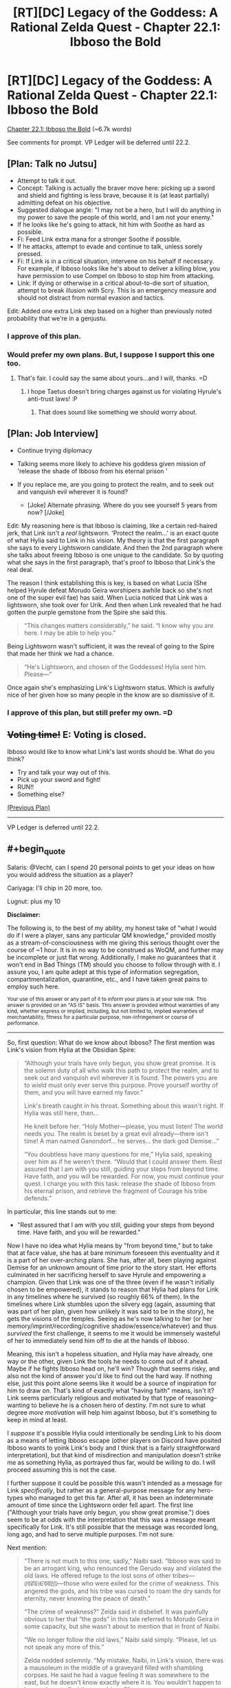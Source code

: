 #+TITLE: [RT][DC] Legacy of the Goddess: A Rational Zelda Quest - Chapter 22.1: Ibboso the Bold

* [RT][DC] Legacy of the Goddess: A Rational Zelda Quest - Chapter 22.1: Ibboso the Bold
:PROPERTIES:
:Author: -Vecht-
:Score: 61
:DateUnix: 1597449481.0
:END:
[[https://chaossnek.com/Story?chapter=C22.1][Chapter 22.1: Ibboso the Bold]] (~6.7k words)

See comments for prompt. VP Ledger will be deferred until 22.2.


** [Plan: Talk no Jutsu]

- Attempt to talk it out.
- Concept: Talking is actually the braver move here: picking up a sword and shield and fighting is less brave, because it is (at least partially) admitting defeat on his objective.
- Suggested dialogue angle: "I may not be a hero, but I will do anything in my power to save the people of this world, and I am not your enemy."
- If he looks like he's going to attack, hit him with Soothe as hard as possible.
- Fi: Feed Link extra mana for a stronger Soothe if possible.
- If he attacks, attempt to evade and continue to talk, unless sorely pressed.
- Fi: If Link is in a critical situation, intervene on his behalf if necessary. For example, if Ibboso looks like he's about to deliver a killing blow, you have permission to use Compel on Ibboso to stop him from attacking.
- Link: If dying or otherwise in a critical about-to-die sort of situation, attempt to break illusion with Scry. This is an emergency measure and should not distract from normal evasion and tactics.

Edit: Added one extra Link step based on a higher than previously noted probability that we're in a genjustu.
:PROPERTIES:
:Author: Salaris
:Score: 9
:DateUnix: 1597464912.0
:END:

*** I approve of this plan.
:PROPERTIES:
:Author: Lugnut1206
:Score: 2
:DateUnix: 1597657493.0
:END:


*** Would prefer my own plans. But, I suppose I support this one too.
:PROPERTIES:
:Author: Mathematicae
:Score: 2
:DateUnix: 1597690302.0
:END:

**** That's fair. I could say the same about yours...and I will, thanks. =D
:PROPERTIES:
:Author: Salaris
:Score: 2
:DateUnix: 1597708173.0
:END:

***** I hope Taetus doesn't bring charges against us for violating Hyrule's anti-trust laws! :P
:PROPERTIES:
:Author: Mathematicae
:Score: 2
:DateUnix: 1597723495.0
:END:

****** That does sound like something we should worry about.
:PROPERTIES:
:Author: Salaris
:Score: 1
:DateUnix: 1597744212.0
:END:


** [Plan: Job Interview]

- Continue trying diplomacy
- Talking seems more likely to achieve his goddess given mission of 'release the shade of Ibboso from his eternal prison '
- If you replace me, are you going to protect the realm, and to seek out and vanquish evil wherever it is found?

  - [Joke] Alternate phrasing. Where do you see yourself 5 years from now? [/Joke]

Edit: My reasoning here is that Ibboso is claiming, like a certain red-haired jerk, that Link isn't a /real/ lightsworn. 'Protect the realm...' is an exact quote of what Hylia said to Link in his vision. My theory is that the first paragraph she says to every Lightsworn candidate. And then the 2nd paragraph where she talks about freeing Ibboso is one unique to the candidate. So by quoting what she says in the first paragraph, that's proof to Ibboso that Link's the real deal.

The reason I think establishing this is key, is based on what Lucia (She helped Hyrule defeat Morudo Geira worshipers awhile back so she's not one of the super evil fae) has said. When Lucia noticed that Link was a lightsworn, she took over for Urik. And then when Link revealed that he had gotten the purple gemstone from the Spire she said this.

#+begin_quote
  “This changes matters considerably,” he said. “I know why you are here. I may be able to help you.”
#+end_quote

Being Lightsworn wasn't sufficient, it was the reveal of going to the Spire that made her think we had a chance.

#+begin_quote
  “He's Lightsworn, and chosen of the Goddesses! Hylia sent him. Please---”
#+end_quote

Once again she's emphasizing Link's Lightsworn status. Which is awfully nice of her given how so many people in the know are so dismissive of it.
:PROPERTIES:
:Author: Mathematicae
:Score: 5
:DateUnix: 1597468771.0
:END:

*** I approve of this plan, but still prefer my own. =D
:PROPERTIES:
:Author: Salaris
:Score: 1
:DateUnix: 1597708188.0
:END:


** +*Voting time!*+ E: Voting is closed.

Ibboso would like to know what Link's last words should be. What do you think?

- Try and talk your way out of this.
- Pick up your sword and fight!
- RUN!!
- Something else?

[[https://www.reddit.com/r/rational/comments/hs0zuy/rtdc_legacy_of_the_goddess_a_rational_zelda_quest/fyad8fa/][(Previous Plan)]]

--------------

VP Ledger is deferred until 22.2.
:PROPERTIES:
:Author: -Vecht-
:Score: 4
:DateUnix: 1597449550.0
:END:


** #+begin_quote
  Salaris: @Vecht, can I spend 20 personal points to get your ideas on how you would address the situation as a player?

  Cariyaga: I'll chip in 20 more, too.

  Lugnut: plus my 10
#+end_quote

*Disclaimer:*

The following is, to the best of my ability, my honest take of "what I would do if I were a player, sans any particular QM knowledge," provided mostly as a stream-of-consciousness with me giving this serious thought over the course of ~1 hour. It is in no way to be construed as WoQM, and further may be incomplete or just flat wrong. Additionally, I make no guarantees that it won't end in Bad Things (TM) should you choose to follow through with it. I assure you, I am quite adept at this type of information segregation, compartmentalization, quarantine, etc., and I have taken great pains to employ such here.

^{Your use of this answer or any part of it to inform your plans is at your sole risk. This answer is provided on an "AS IS" basis. This answer is provided without warranties of any kind, whether express or implied, including, but not limited to, implied warranties of merchantability, fitness for a particular purpose, non-infringement or course of performance.}

--------------

So, first question: What do we know about Ibboso? The first mention was Link's vision from Hylia at the Obsidian Spire:

#+begin_quote
  “Although your trials have only begun, you show great promise. It is the solemn duty of all who walk this path to protect the realm, and to seek out and vanquish evil wherever it is found. The powers you are to wield must only ever serve this purpose. Prove yourself worthy of them, and you will have earned my favor.”

  Link's breath caught in his throat. Something about this wasn't right. If Hylia was still here, then...

  He knelt before her. “Holy Mother---please, you must listen! The world needs you. The realm is beset by a great evil already---there isn't time! A man named Ganondorf... he serves... the dark god Demise...”

  “You doubtless have many questions for me,” Hylia said, speaking over him as if he weren't there. “Would that I could answer them. Rest assured that I am with you still, guiding your steps from beyond time. Have faith, and you will be rewarded. For now, you must continue your quest. I charge you with this task: release the shade of Ibboso from his eternal prison, and retrieve the fragment of Courage his tribe defends.”
#+end_quote

In particular, this line stands out to me:

- "Rest assured that I am with you still, guiding your steps from beyond time. Have faith, and you will be rewarded."

Now I have no idea what Hylia means by "from beyond time," but to take that at face value, she has at bare minimum foreseen this eventuality and it is a part of her over-arching plans. She has, after all, been playing against Demise for an unknown amount of time prior to the story start. Her efforts culminated in her sacrificing herself to save Hyrule and empowering a champion. Given that Link was one of the three (even if he wasn't initially chosen to be empowered), it stands to reason that Hylia had plans for Link in any timelines where he survived (so roughly 66% of them). In the timelines where Link stumbles upon the silvery egg (again, assuming that was part of her plan, given how unlikely it was said to be in the story), he gets the visions of the temples. Seeing as he's now talking to her (or her memory/imprint/recording/cognitive shadow/essence/whatever) and thus /survived/ the first challenge, it seems to me it would be immensely wasteful of her to immediately send him off to die at the hands of Ibboso.

Meaning, this isn't a hopeless situation, and Hylia may have already, one way or the other, given Link the tools he needs to come out of it ahead. Maybe if he fights Ibboso head on, he'll win? Though that seems risky, and also not the kind of answer you'd like to find out the hard way. If nothing else, just this point alone seems like it would be a source of inspiration for him to draw on. That's kind of exactly what "having faith" means, isn't it? Link seems particularly religious and motivated by that type of reasoning--wanting to believe he is a chosen hero of destiny. I'm not sure to what degree /more motivation/ will help him against Ibboso, but it's something to keep in mind at least.

I /suppose/ it's possible Hylia could intentionally be sending Link to his doom as a means of letting Ibboso escape (other players on Discord have posited Ibboso wants to yoink Link's body and I think that is a fairly straightforward interpretation), but that kind of misdirection and manipulation doesn't strike me as something Hylia, as portrayed thus far, would be willing to do. I will proceed assuming this is not the case.

I further suppose it could be possible this wasn't intended as a message for Link /specifically/, but rather as a general-purpose message for any hero-types who managed to get this far. After all, it has been an indeterminate amount of time since the Lightsworn order fell apart. The first line ("Although your trials have only begun, you show great promise.") does seem to be at odds with the interpretation that this was a message meant specifically for Link. It's still possible that the message was recorded long, long ago, and had to serve multiple purposes. I'm not sure.

Next mention:

#+begin_quote
  “There is not much to this one, sadly,” Naibi said. “Ibboso was said to be an arrogant king, who renounced the Gerudo way and violated the old laws. He offered refuge to the lost sons of other tribes---ꡦꡟꡛꡀꡲꡀꡟꡟꡖꡨ---those who were exiled for the crime of weakness. This angered the gods, and his tribe was cursed to roam the dry sands for eternity, never knowing the peace of death.”

  “The crime of weakness?” Zelda said in disbelief. It was painfully obvious to her that “the gods” in this tale referred to Morudo Geira in some capacity, but she wasn't about to mention that in front of Naibi.

  “We no longer follow the old laws,” Naibi said simply. “Please, let us not speak any more of this.”

  Zelda nodded solemnly. “My mistake. Naibi, in Link's vision, there was a mausoleum in the middle of a graveyard filled with shambling corpses. He said he had a vague feeling it was somewhere to the east, but he doesn't know exactly where it is. You wouldn't happen to know where to find that, would you?”

  “Ehh,” she waved a hand from side to side. “There is a certain pass in the eastern mountains where no one goes. It is said that it was once a place of ritual and worship, but is now haunted. I never put stock in such tales, but if what you say is true, perhaps the dead really do roam there. I cannot say if it is the same place as his vision, but I also do not know where else it might be. There are not many such tales.”
#+end_quote

Things to take from this that might be relevant:

- Ibboso fought against the Gerudo practice of sacrificing their male children. Also, he's attuned to Courage. He's probably not evil.

- THIS DESCRIPTION OF THE LOCATION IS NOT WHAT WE'VE SEEN IN THE LATEST CHAPTER

- The place they're at, presumably, was once a "place of ritual and worship." Maybe that's important? I dunno.

In particular, #2 above really strikes me as off. This whole chapter seems to be one big fever dream, and I have to wonder how much of it's real. Presumably they are actually here at this location in some capacity, but from Fi's appearance at the start, to Ryn's constant reminders and Link's own internal monologue saying "none of this is real," it's obvious there's some really fucky stuff going on.

Is the Ibboso encounter real? Or is this whole thing just running on some kind of dream logic? Presumably there are real consequences at stake here, and Ibboso really is going to kill Link and yoink his body unless Link finds a way to stop him. But is it /actually happening/, or is it some pseudo-physical manifestation of cognitive plane shenanigans? The situation might not be what it seems, is all I'm saying. It's a stretch, but Link might be able to go all Neo and use DreamLogic (TM) against Ibboso, if that is in fact what's happening. Could be risky, though. Ibboso is almost certainly more practiced at it, having "awaited this opportunity for ages." And if it doesn't work, again, not the kind of thing you'd like to find out the hard way when there's an ancient Gerudo king trying to lop your head off.

Question: Why hasn't this happened before? Is Link & co. really the first people to arrive here? That strikes me as unlikely. We're not sure when Ibboso and his tribe was cursed, but it seems like it would be around the time the Gerudo split off from the Hylians, and the story says (via Raolin in prologue 1) that it's been "over a thousand years" since the last war with the Gerudo. So it's been >1000 years, and probably longer than that. That's a hell of a lot of time for no one else to have ventured in here for Ibboso to yoink.

...Is something special about Link? His Lightsworn status? Or maybe his connection with Courage?

AAHHH.

Idea.

You know what? It doesn't matter. Ibboso wants Link's body. But he doesn't have Link's body. Link does.

And what can Link do with his body?

Oh yes. That's right, class. It's time for some good ol' fashioned

*[X] GAME THEORETIC COERCION!!!*

- It's obvious Ibboso wants to use Link's body for some purpose, probably to yoink it and gtfo. Pick up your sword and threaten to kill yourself unless he stops and agrees to talk this out. (And, uh... we probably need to fill in the rest of the plan with what we want to talk to him about.)

^ Yeah, that's probably the plan I'd vote for if I were a player.

I'd probably poke others to refine it first and ultimately be shouted down by more risk-averse folks, but I'd totally vote for it.
:PROPERTIES:
:Author: -Vecht-
:Score: 5
:DateUnix: 1597475526.0
:END:

*** /Starts shouting about being too risky/

Thank you for the write up though. It reminded me of some things we'd missed. I don't think Hylia intended Link to game theory his way out of this though. Zelda, on the other hand...

Edit: Also do not approve of this plan.
:PROPERTIES:
:Author: Mathematicae
:Score: 4
:DateUnix: 1597526733.0
:END:


*** #+begin_quote
  I'd probably poke others to refine it first and ultimately be shouted down by more risk-averse folks, but I'd totally vote for it.
#+end_quote

/Shout!/

In all seriousness, though, great write up. And great chapter, too, btw. Super interesting stuff going on.

Edit: Also, I will state for the record that I do not approve of this plan. It is, at a minimum, incomplete, as well as being too high risk.
:PROPERTIES:
:Author: Salaris
:Score: 3
:DateUnix: 1597477889.0
:END:


*** #+begin_quote
  [X] GAME THEORETIC COERCION!!!
#+end_quote

[[https://derpicdn.net/img/view/2012/8/31/86888.png][DO IT FILLY!]]

^{this is a meme but it's also our vote}
:PROPERTIES:
:Author: L----------
:Score: 2
:DateUnix: 1597540506.0
:END:


*** The writeup is great but I don't think the plan is a good idea.
:PROPERTIES:
:Author: crivtox
:Score: 1
:DateUnix: 1597660968.0
:END:


** Scary stuff, but thanks to Lucia we seem to have at least a chance. (Vecht sorta, maybe confirmed on discord that the Niesis incident is what let her interfere)

Edit: Also, I strongly suspect Ibboso is trying to bodyjack Link here.
:PROPERTIES:
:Author: Mathematicae
:Score: 3
:DateUnix: 1597467307.0
:END:

*** I'm not convinced Lucia will intervene on our behalf. I certainly /hope/ she will if necessary, but we'll see.
:PROPERTIES:
:Author: Salaris
:Score: 2
:DateUnix: 1597467409.0
:END:

**** Well she already did by opening up that Obelisk. Looks like Ibboso just locked her out of the conversation though. Somehow.
:PROPERTIES:
:Author: Mathematicae
:Score: 3
:DateUnix: 1597469170.0
:END:

***** We'll have to see if she's able to get herself out.
:PROPERTIES:
:Author: Salaris
:Score: 2
:DateUnix: 1597469718.0
:END:


** [Plan: Ibboso the Hypocrite]

- Continue trying diplomacy
- Talking seems more likely to achieve his goddess given mission of 'release the shade of Ibboso from his eternal prison'
- Say, 'I'm a /boy/, and you're trying to sacrifice me. Are you going to become what you fought so hard against?'

The idea here is that Ibboso is known for being anti-child sacrifice. And yet here he is trying to bodyjack a kid. Throw his hypocrisy into his face in hopes of scoring an armor-piercing question. Since we know that he at least /was/ a not-evil guy. I'll note here that Lucia was also calling Link boy which might be a hint from her as well.
:PROPERTIES:
:Author: Mathematicae
:Score: 3
:DateUnix: 1597519912.0
:END:

*** I think that there's a significant possibility that body jacking is what we're dealing with here, but it's not the only option.

#+begin_quote
  "I have awaited this opportunity for ages, and I will not be denied my prize."
#+end_quote

His "prize" here might not be Link's body, but rather a courage fragment, which we've already seen vanishing and going to him. It's possible that he requires more courage fragments for something, such as more fully manifesting in the world, escaping his curse, etc.

If so, he may have simply been waiting for centuries for someone to travel to his location with a courage fragment.
:PROPERTIES:
:Author: Salaris
:Score: 2
:DateUnix: 1597530907.0
:END:


** Okay, this chapter is purposefully very confusing, and works had to make you forget your previous confusions by introducing new ones, so I listed my suspicions as I reread the chapter, to make sure I didn't drop them. Could help to form some idea about what is going on. The full list is below, a bit long and windy.

TL; DR:

1. The illusion started at first the line of the chapter.

   1. cf. Fi

2. There is some leakage from reality, especially in what Ryn says

   1. But not all she says is real

3. It seems somewhat unlikely for everything to be one coherent illusion created by a single agent

   1. But there is definite intent in purposefully distracting Link all the time. Could still just be a feature of an advanced effect.
   2. Most likely: illusion containing genuinely independent agents. A dream realm? But with some control by some actor?

Here is the full chronological suspicion listing:

- Link is surprised by how soon they got "here".

  - Their hereness is only an assertion by Ryn. This assertion presumes they knew precisely where they were going and are now there. So this is probably false. They were not yet at their goal, when Link entered the illusion/mindbending.

- Koja says "that's ominuous", then takes it back. Very inorganic. I suspect "that's ominuous" leaked from reality and was explained away.

  - So some specific ominuous thing happened and Link was not meant to pay attention to it.

- Grenja's "Did you forget why we came here?" dialogue. Clearly an attempt by illusionist to fish out why they were there.
- Illusionist was not aware of what Fi was. Simulated another hylian.
- “Link! Are you listening to me?” Ryn's voice leaked from reality.

  - Simulated Fi was immediately used to distract Link.

- Fi: "I had hoped you of all people would understand that the situation is exceedingly dire, Master. Regardless of you believe you are seeing, you must---”

  - I suspect this leaked from reality, requiring another immediate distraction, in the form of Urik appearing.

- Grenja was uncharacteristically aggressive in apprehending Urik.

  - I'm not sure why. A test whether Link approves this approach? A mistake? Urik appeared also in reality, but in a more clearly suspicious way?

- "Link glanced back to his teammates. Ryn was arguing with Grenja, while Koja stood off to the side, shaking her head."

  - Was each one dealing with their private illusion? Or did this leak from reality?

- Urik posessed.

  - If illusion, why? To justify change?

- “Link!” Ryn said quietly. “Will you /please/ just listen---”

  - Ryn has definitely been saying a lot of things to Link, that we have not seen in the text.

- “That's none of your...” Link shook his head. “That's... uh... one of the gemstones from the Obsidian Spire."

  - Explicit mindbending here. Strong enough to reverse already formed decision and redirect thought. Not used this strongly constantly. Costly? Risky?

    - If the risk is detection, why not just turn mind away from idea? So likely not that risk at least. So cost more likely. => Finite resources? Could use attrition?

- Gem changes things, allegedly. Obelisk changes. Real?

  - If real, meaning?

    - Allows transition to ghost town? What is relation between ghost town and illusion if so?
    - Occam suggest ghost effect and the effect since first line of chapter is same.
    - Both ghost or both illusionist? Ghosts as separate from illusionist real?

- Ghost town an inconvenience for Urik. If both illusions, why?

  - Establish danger to force trust in Urik?
  - Test reactions?
  - This is to a degree evidence against ghosts, illusion and Urik being all illusions serving same purpose

- "He shook his head. No. This wasn't right. This wasn't /real/. “Boy, come! Get inside, now!” Urik yelled, holding a door open and gesturing inside."

  - Was this a rescue, or a distraction from realizing nothing is real?

- “Uh, Link?” Koja said. “Not to sound rude or anything, but---”

  - Leak from reality. In general, there are clearly several alternative realities inside the house. If only link is illusioned, this suggests house is in some way real.

- Ryn let out a breath. “Okay. So, I don't know what's going on exactly, but ... not real ... this place? ... none of it ... but it's safe here, just like Urik said ... can't believe anything you see ... some kind of shared dream, or /something/ ... those people out there? They're not people! ... don't look, it makes them angry ... Koja? Are you listening? I said...”

  - Whatever Ryn is trying to say is being heavily edited by the illusion.
  - Likely main point of editing is to make us trust Urik. No reason why Ryn would be so confident in Urik's assertion. No reason to believe Urik exists for real Ryn.

- " Link hesitated. Something nagged at the back of his mind. There was something he was trying very hard /not/ to think about. Somehow he needed to think about it, without actually thinking /about/ it. He needed to think /around/ it. He needed to get Grenja to as well."

  - Genuine struggle against memetic threat? Is there anything around that should not be thought about for some reason?
  - Or is this just the mindbeding making him avoid thinking about flaws.

- Either the illusion contains a Grenja who has a separate illusion, or there actually is such a Grenja? Unclear.
- “It's, uh, not so bad,”

  - Trying to make it safe by thinking it so?
  - Was the miscalculation by Urik genuine, if so, in which direction?

- Ryn grinned. “Yes, Link,” she said. “Urik's trying to help us. It's safe now.” She looked around the room. “I think.”

  - Was this a pure illusion Ryn? Usually when Link adresses Ryn, as he did here, at least the first few words back are from real Ryn. Is that different here? Is only "Yes, Link" real? Or is there a real Urik really trying to help us with the illusion?

- The discussion about the draw and the Scry seems real. Which is evidence that something similar to what is claimed may actually be going on.

  - “Not /now/, you idiot,”

    - A sudden shift from previous line, countermanding it. Likely switched to illusion here. Should have scried immediately.

- Urik & Iboso disagree

  - Evidence against all being illusion puppets of same master, to an extent

- “Urik?” Ryn said, looking confused. “What are you talking about? Who's Urik?”

  - Seems like a leakage from reality. Patched by claiming it was a joke. Suggests Urik exists only for Link.
  - There is some evidence for Urik being real to others, but "YOU ARE NOT LISTENING"-Ryn would not joke here and now, even if this joke is like her in the abstract.
:PROPERTIES:
:Author: kurtofconspiracy
:Score: 3
:DateUnix: 1597688771.0
:END:

*** #+begin_quote
  Fi: "I had hoped you of all people would understand that the situation is exceedingly dire, Master. Regardless of you believe you are seeing, you must---”

  I suspect this leaked from reality, requiring another immediate distraction, in the form of Urik appearing.
#+end_quote

The first sentence doesn't sound like Fi. Agreed that the second sentence is actual Fi.
:PROPERTIES:
:Author: Mathematicae
:Score: 3
:DateUnix: 1597693028.0
:END:


** [Plan: Constructive Paranoia]

Please see my long winded post in this thread for reasons to doubt everything about this chapter. Since the true state of reality cannot be known, the best plan is the one that produces the best results in the maximal number of possible realities, weighted by probabilities.

This plan is based on optimizing for the following realities with roughly equal weights:

- Reality A:

  - Everything is an illusion. It is hostile and trying to cause us harm.

- Reality B:

  - Everything is an illusion. It is trying to measure our worth.

- Reality C:

  - Everything is a dream realm. Non-party member entities are real real entities. This dream realm is the prison Ibboso needs to be released from and wants to escape.

- Reality D:

  - Things are approximately as presented in the chapter.

Based on this, this is the best plan I could think of, most contingencies for reality D snatched from Salaris, Mathemicae and crivtox:

1. Scry as soon as possible

   1. Request Ibbosso to give you a moment to prepare. Appeal to his honour and mercy.
   2. If above does not work, explain that he could be an illusion and you don't want to hit your friends, so you must scry to make sure before can fight.
   3. If not, try to fit scrying in at some point if at all possible.

2. Explain observed reality to Ryn

   1. Main point being that you will have to respond to an attacker that could be real, so please stand clear.

3. Request/Authorize Fi to induce sleep paralysis in self, if trapped in illusion
4. The above may take time. Dodge and shield as necessary to buy the time.
5. Diplomacy

   1. So you would sacrifice me to save yourself?
   2. I may be no hero, but I will protect the realm and seek out and vanquish evil wherever it is found.

      1. Reference to the speech heard in vision in tower, to signal lightswornness
      2. Humility

   3. Hylia told me to release you from your prison
   4. Mention that the old evil god is dead. Ask about feelings regarding that. Ask about awareness of demise, Ganondorf.

6. Ibboso could be the sort of guy you need to beat to befriend

   1. Try to use moves and tactics least likely to hurt friends if blinded.
   2. Can Fi read our mind to what extent? Subvocalization? Inform friends about moves.
   3. Definitely don't kill Ibboso. Use tricks, like the transfubulator.
:PROPERTIES:
:Author: kurtofconspiracy
:Score: 3
:DateUnix: 1597690987.0
:END:

*** Looks like this got in too late, but I wanted to say that you did an excellent job with this plan and I hope that you keep working with us in the future.
:PROPERTIES:
:Author: Salaris
:Score: 3
:DateUnix: 1597744294.0
:END:

**** Yeah, I second that, both the plan and the other post are really good and the plan is a good syntesis of the ideas of the other plans.
:PROPERTIES:
:Author: crivtox
:Score: 2
:DateUnix: 1597800635.0
:END:


** [[https://discordapp.com/invite/B5abMg8][LotG Discord]]

[[https://chaossnek.com/Story?chapter=A1][First Chapter]]

[[https://www.reddit.com/r/rational/comments/hz2xbw/rtdc_legacy_of_the_goddess_a_rational_zelda_quest/][Previous Reddit Thread]]
:PROPERTIES:
:Author: -Vecht-
:Score: 2
:DateUnix: 1597449628.0
:END:


** [Plan: lets talk through the sword] Seems like diplomacy isn't working and ibosso seems the kind of guy that prefers crossing swords to talking(I mean he is even complaining about our words being.empty) .

Link:Grab the sword and shield fight ibosso. Keep trying diplomacy while you do it.

Link:Start whith saying that you don't think someone who would steal a body is a hero either. Mention that you have faced the trial of the Spire and a vision sent you to release him. Also that the enemy is about to wipe out hyrule and the last thing we need right now is a fight between people who should be in the same side.

Link:Try to get the fight away from Ryn.

Link:Try to be as nonlethal as possible, we are in an illusion and we can't know if we are actually fighting an ally, and not sure what killing ibosso in this illusion/cognitive/dream whatever would do, ideally we want him as an ally. But if you get too wounded, it looks like ibosso won't stop and you are about to loose attempt to shot him whith the transfubulator (if you don't have it realize this is not real and you should have it and see if you can get it to materialize).

Explicitly think that the fragment will come back to you (this place/illusion seems to react to beliefs and it would make sense for it to come back, since it should be bonded to Link)

Fi:If Link is actually fighting ibosso in a way you can detect support him by giving him mana to keep him in his normal level if necesary. Use rejuvenate on him if the fight is going bad. Otherwise inform Zelda/link's companions if they aren't compromised of the situation Link is in and and ask for her orders about it.
:PROPERTIES:
:Author: crivtox
:Score: 2
:DateUnix: 1597534924.0
:END:
